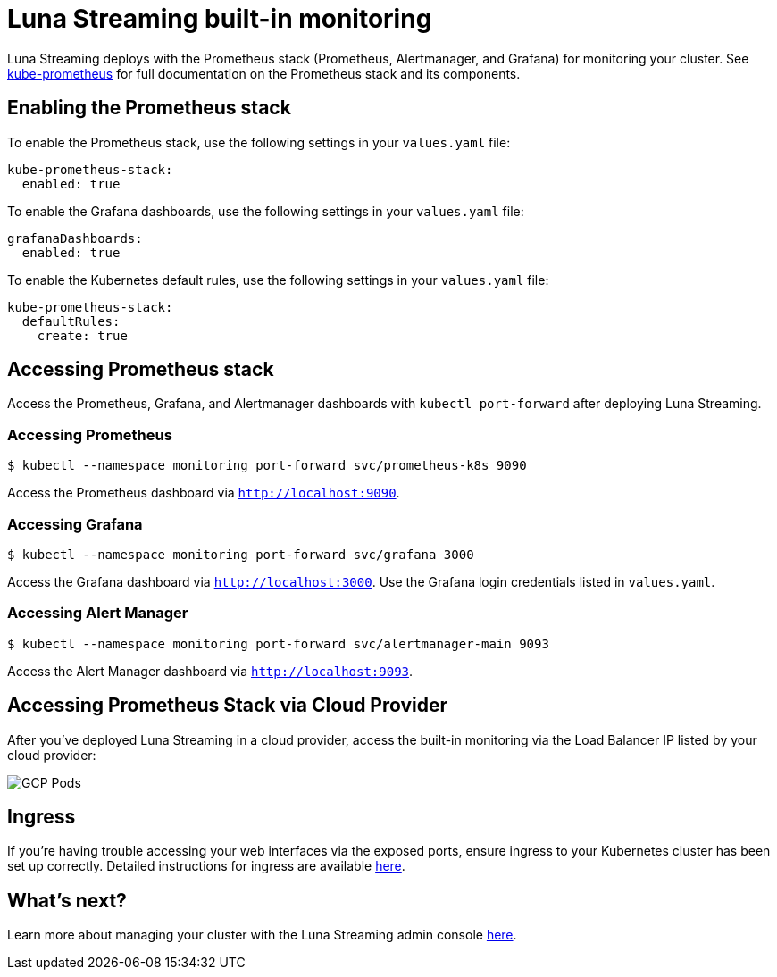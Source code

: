 = Luna Streaming built-in monitoring

Luna Streaming deploys with the Prometheus stack (Prometheus, Alertmanager, and Grafana) for monitoring your cluster. See https://github.com/prometheus-operator/kube-prometheus[kube-prometheus] for full documentation on the Prometheus stack and its components.

== Enabling the Prometheus stack

To enable the Prometheus stack, use the following settings in your `values.yaml` file:

----
kube-prometheus-stack:
  enabled: true
----

To enable the Grafana dashboards, use the following settings in your `values.yaml` file:

----
grafanaDashboards:
  enabled: true
----

To enable the Kubernetes default rules, use the following settings in your `values.yaml` file:

----
kube-prometheus-stack:
  defaultRules:
    create: true
----

== Accessing Prometheus stack

Access the Prometheus, Grafana, and Alertmanager dashboards with `kubectl port-forward` after deploying Luna Streaming.

=== Accessing Prometheus
----
$ kubectl --namespace monitoring port-forward svc/prometheus-k8s 9090
----

Access the Prometheus dashboard via `http://localhost:9090`.

=== Accessing Grafana

----
$ kubectl --namespace monitoring port-forward svc/grafana 3000
----

Access the Grafana dashboard via `http://localhost:3000`. Use the Grafana login credentials listed in `values.yaml`.

=== Accessing Alert Manager

----
$ kubectl --namespace monitoring port-forward svc/alertmanager-main 9093
----

Access the Alert Manager dashboard via `http://localhost:9093`.

== Accessing Prometheus Stack via Cloud Provider

After you've deployed Luna Streaming in a cloud provider, access the built-in monitoring via the Load Balancer IP listed by your cloud provider:

image::GCP-all-pods.png[GCP Pods]

== Ingress

If you're having trouble accessing your web interfaces via the exposed ports, ensure ingress to your Kubernetes cluster has been set up correctly. Detailed instructions for ingress are available https://github.com/prometheus-operator/kube-prometheus/blob/main/docs/customizations/exposing-prometheus-alertmanager-grafana-ingress.md[here].

== What's next?

Learn more about managing your cluster with the Luna Streaming admin console xref:components:admin-console-tutorial.adoc[here].
